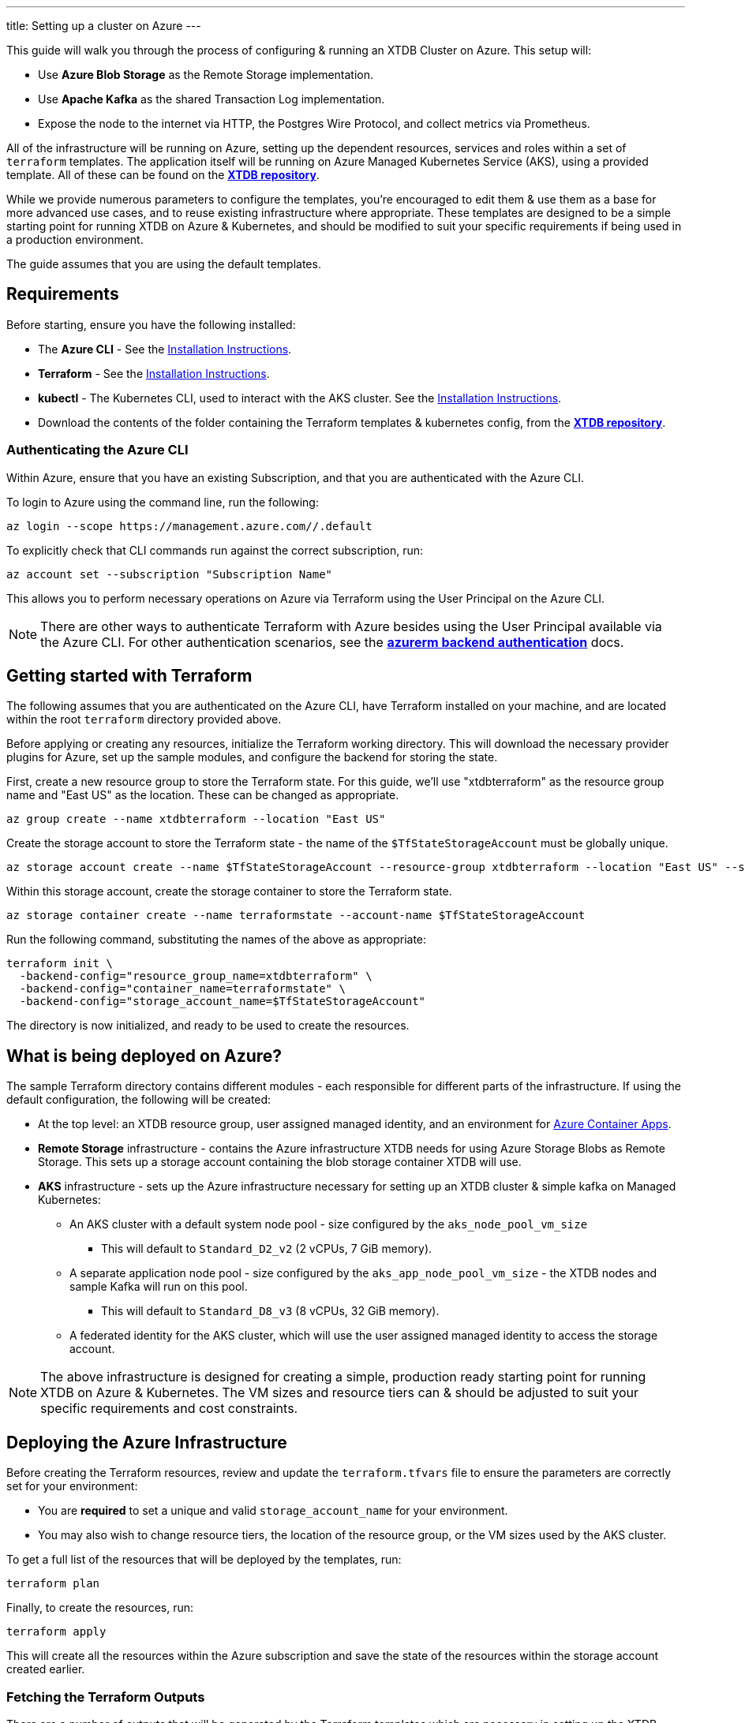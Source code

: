 ---
title: Setting up a cluster on Azure
---

This guide will walk you through the process of configuring & running an XTDB Cluster on Azure. This setup will:

* Use **Azure Blob Storage** as the Remote Storage implementation.
* Use **Apache Kafka** as the shared Transaction Log implementation.
* Expose the node to the internet via HTTP, the Postgres Wire Protocol, and collect metrics via Prometheus.

All of the infrastructure will be running on Azure, setting up the dependent resources, services and roles within a set of `terraform` templates. 
The application itself will be running on Azure Managed Kubernetes Service (AKS), using a provided template. 
All of these can be found on the https://github.com/xtdb/xtdb/tree/main/modules/azure/docs/azure-setup-guide[**XTDB repository**]. 

While we provide numerous parameters to configure the templates, you're encouraged to edit them & use them as a base for more advanced use cases, and to reuse existing infrastructure where appropriate. 
These templates are designed to be a simple starting point for running XTDB on Azure & Kubernetes, and should be modified to suit your specific requirements if being used in a production environment.

The guide assumes that you are using the default templates.

== Requirements 

Before starting, ensure you have the following installed:

* The **Azure CLI** - See the link:https://learn.microsoft.com/en-us/cli/azure/[Installation Instructions].
* **Terraform** - See the link:https://developer.hashicorp.com/terraform/tutorials/aws-get-started/install-cli[Installation Instructions].
* **kubectl** - The Kubernetes CLI, used to interact with the AKS cluster. See the link:https://kubernetes.io/docs/tasks/tools/install-kubectl/[Installation Instructions].
* Download the contents of the folder containing the Terraform templates & kubernetes config, from the https://github.com/xtdb/xtdb/tree/main/modules/azure/docs/azure-setup-guide[**XTDB repository**]. 

=== Authenticating the Azure CLI

Within Azure, ensure that you have an existing Subscription, and that you are authenticated with the Azure CLI.

To login to Azure using the command line, run the following:

```bash
az login --scope https://management.azure.com//.default
```

To explicitly check that CLI commands run against the correct subscription, run:

```bash
az account set --subscription "Subscription Name"
```

This allows you to perform necessary operations on Azure via Terraform using the User Principal on the Azure CLI.

NOTE: There are other ways to authenticate Terraform with Azure besides using the User Principal available via the Azure CLI. 
For other authentication scenarios, see the link:https://developer.hashicorp.com/terraform/language/settings/backends/azurerm[**azurerm backend authentication**] docs.

== Getting started with Terraform

The following assumes that you are authenticated on the Azure CLI, have Terraform installed on your machine, and are located within the root `terraform` directory provided above.

Before applying or creating any resources, initialize the Terraform working directory. 
This will download the necessary provider plugins for Azure, set up the sample modules, and configure the backend for storing the state.

First, create a new resource group to store the Terraform state. 
For this guide, we'll use "xtdbterraform" as the resource group name and "East US" as the location. 
These can be changed as appropriate.

```bash
az group create --name xtdbterraform --location "East US"
```

Create the storage account to store the Terraform state - the name of the `$TfStateStorageAccount` must be globally unique.

```bash
az storage account create --name $TfStateStorageAccount --resource-group xtdbterraform --location "East US" --sku Standard_LRS
```

Within this storage account, create the storage container to store the Terraform state.

```bash
az storage container create --name terraformstate --account-name $TfStateStorageAccount
```

Run the following command, substituting the names of the above as appropriate:

```bash
terraform init \
  -backend-config="resource_group_name=xtdbterraform" \
  -backend-config="container_name=terraformstate" \
  -backend-config="storage_account_name=$TfStateStorageAccount" 
```

The directory is now initialized, and ready to be used to create the resources.

== What is being deployed on Azure?

The sample Terraform directory contains different modules - each responsible for different parts of the infrastructure. 
If using the default configuration, the following will be created:

* At the top level: an XTDB resource group, user assigned managed identity, and an environment for link:https://learn.microsoft.com/en-us/azure/container-apps/overview[Azure Container Apps].
* **Remote Storage** infrastructure - contains the Azure infrastructure XTDB needs for using Azure Storage Blobs as Remote Storage.
  This sets up a storage account containing the blob storage container XTDB will use.
* **AKS** infrastructure - sets up the Azure infrastructure necessary for setting up an XTDB cluster & simple kafka on Managed Kubernetes:
** An AKS cluster with a default system node pool - size configured by the `aks_node_pool_vm_size` 
*** This will default to `Standard_D2_v2` (2 vCPUs, 7 GiB memory).
** A separate application node pool - size configured by the `aks_app_node_pool_vm_size` - the XTDB nodes and sample Kafka will run on this pool.
*** This will default to `Standard_D8_v3` (8 vCPUs, 32 GiB memory).
** A federated identity for the AKS cluster, which will use the user assigned managed identity to access the storage account.

NOTE: The above infrastructure is designed for creating a simple, production ready starting point for running XTDB on Azure & Kubernetes. 
The VM sizes and resource tiers can & should be adjusted to suit your specific requirements and cost constraints.

== Deploying the Azure Infrastructure

Before creating the Terraform resources, review and update the `terraform.tfvars` file to ensure the parameters are correctly set for your environment:

* You are **required** to set a unique and valid `storage_account_name` for your environment.
* You may also wish to change resource tiers, the location of the resource group, or the VM sizes used by the AKS cluster.

To get a full list of the resources that will be deployed by the templates, run:
```bash
terraform plan
```

Finally, to create the resources, run:
```bash
terraform apply
```

This will create all the resources within the Azure subscription and save the state of the resources within the storage account created earlier. 

=== Fetching the Terraform Outputs

There are a number of outputs that will be generated by the Terraform templates which are necessary in setting up the XTDB nodes on the AKS cluster. 

To get these outputs, run:
```bash
terraform output
```

Expecting the follwing values from the above:

* `kubernetes_namespace`
* `kubernetes_service_account_name`
* `storage_account_container`
* `storage_account_name`
* `user_managed_identity_client_id`

== Deploying on Kubernetes

With the infrastructure created on Azure, you can deploy the XTDB nodes & a sample Kafka instance on the AKS cluster. 

Before applying/deploying the Kubernetes resources, ensure you have the `kubectl` CLI installed and configured to deploy & connect to the AKS cluster. 

```bash
az aks get-credentials --resource-group xtdb-resources --name xtdb-aks-cluster
```

This will configure `kubectl` to use the credentials for the Managed Kubernetes cluster. 

It is also required to create both a namespace and a service account for the deployments. 
Values for both of these are passed into the Terraform config (via `terraform.tfvars`) to create the necessary federated identity for the AKS cluster. 

The names that have been used by Terraform can be fetched from the **Terraform outputs**, and default to `xtdb-deployment` and `xtdb-service-account` respectively. To create these on the AKS cluster, run:

```bash
kubectl create namespace xtdb-deployment
kubectl create serviceaccount xtdb-service-account --namespace xtdb-deployment
```

The AKS cluster is now ready for deployment,

=== Deploying the Kafka Instance

NOTE: The Kafka module deployed within these templates is simple and unauthenticated, and is **not** intended for production use. 
We allow XTDB itself to manage the Kafka topic creation and configuration in this example - in practice, we recommend using a production ready Kafka deployment, creating the topic in advance, and configuring XTDB to use it. 
See the XTDB link:https://docs.xtdb.com/config/tx-log/kafka.html#_setup[Kafka Setup Docs] for more information on Kafka configuration recommendations.

To deploy the Kafka instance, run the following command from the base of the `kubernetes` directory:
```bash
kubectl apply -f kafka.yaml
```

This will create:

* A 100GiB persistent volume claim for the Kafka data, which is backed by link:https://learn.microsoft.com/en-us/azure/aks/azure-csi-disk-storage-provision[Azure Disks]. 
* A simple Kafka Deployment on the AKS cluster, which XTDB will use as the Transaction Log. 
* A kubernetes service to expose the Kafka instance to the XTDB cluster.

To see the status of the Kafka deployment, run:
```bash
kubectl get pods --namespace xtdb-deployment
```

View the logs of the Kafka pod by running:
```bash
kubectl logs -f deployments/kafka-app --namespace xtdb-deployment
```

=== Deploying the XTDB cluster

Prior to deploying the XTDB cluster, there are a few pieces of config that require updates. 
These can be found within the `xtdb.yaml` file, and are within a ConfigMap at the top of the file. 
The following should be set according to the values of the terraform outputs:

* `XTDB_AZURE_USER_MANAGED_IDENTITY_CLIENT_ID` - should be set to the `user_managed_identity_client_id` output.
* `XTDB_AZURE_STORAGE_ACCOUNT` - should be set to the `storage_account_name` output.
* `XTDB_AZURE_STORAGE_CONTAINER` - should be set to the `storage_account_container` output.

To deploy the XTDB cluster, run the following command from the base of the `kubernetes` directory:

```bash
kubectl apply -f xtdb.yaml
```

This will create:

* A `ConfigMap` containing shared config for the XTDB nodes.
* A `StatefulSet` containing the XTDB nodes.
* A 50 GiB persistent volume claim for each member of the stateful set.
* A `LoadBalancer` Kubernetes service to expose the XTDB cluster to the internet.
* A `Headless` Kubernetes service to expose Prometheus exporter endpoints to the rest of the AKS cluster. 

To see the status of the XTDB deployment, run:
```bash
kubectl get pods --namespace xtdb-deployment
```

To read the logs of each individual member of the stateful set, run:
```bash
kubectl logs -f xtdb-statefulset-n --namespace xtdb-deployment
```

=== Accessing the XTDB Cluster

Once the XTDB cluster is up and running, you can access it via the LoadBalancer service created.

To get the external IP of the LoadBalancer service, run:
```bash
kubectl get svc xtdb-service --namespace xtdb-deployment
```

This will return the external IP of the LoadBalancer service. 
You can use this to access the XTDB cluster via the Postgres Wire Protocol (on port `5432`), or over HTTP (on port `3000`). 

```bash
curl http://$ExternalIP:3000/status
```

If the above succeeds, you now have a load balanced XTDB cluster, open to the internet over HTTP. 

== Extension: Monitoring with Grafana

=== Deploying Prometheus & Grafana to AKS

The XTDB nodes are each running a **Prometheus** exporter, which exposes metrics about the Java process, the nodes resource usage and performance. 
These can be scraped by a **Prometheus** instance running on the AKS cluster, and visualized in **Grafana**. 

We provide a simple deployment for both Prometheus & Grafana in the `kubernetes` directory, which can be deployed by running:
```bash
kubectl apply -f metrics.yaml
```

This will create:

* A prometheus deployment, which scrapes the Prometheus exporter endpoints on the XTDB nodes.
* A Kubernetes service to expose the Prometheus instance to the rest of the AKS cluster.
* A 5GiB persistent volume claim for the Grafana data.
* A Deployment for the Grafana instance.
* A Kubernetes service to expose the Grafana instance to the internet.

To see the status of the deployments, run:
```bash
kubectl get pods --namespace xtdb-deployment
```

To access the Grafana instance, you can use the external IP of the LoadBalancer service created for the Grafana instance.
```bash
kubectl get svc grafana --namespace xtdb-deployment
```

The Grafana dashboard can be accessed via the external IP of the LoadBalancer service, on port `3000`. The default credentials are `admin`/`admin`.

=== Adding Prometheus Data Source to Grafana

XTDB can be added as a Prometheus data source to Grafana, to allow for the creation of dashboards and alerts based on the metrics exposed by the XTDB nodes.

To add the Prometheus data source: 

* Navigate to the Grafana instance in the browser
* Navigate to the `Connections -> Add new connection` page.
* Search for `Prometheus` in the data source list.
* Click `Add new data source`.
* Set the `Name` to `xtdb`.
* Set the `Prometheus server URL` to `http://prometheus:9090`, then Save & test.

With the Prometheus data source added, the XTDB metrics are now available to Grafana. We provide a pre-configured Grafan dashboard for various useful XTDB metrics. To add this:

* Navigate to the `Dashboards -> New -> New dashboard` page.
* Click `Import dashboard`.
* `Upload dashboard JSON file` -> upload the `grafana/dashboard.json` file from the example directory.

This will create a new dashboard with a number of useful metrics about the XTDB nodes.

